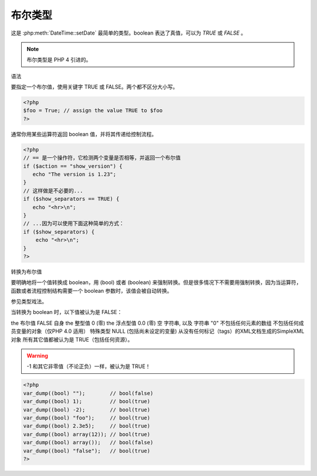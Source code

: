布尔类型
===============

这是 :php:meth:`DateTime::setDate` 最简单的类型。boolean 表达了真值，可以为 *TRUE* 或 *FALSE* 。

.. note:: 布尔类型是 PHP 4 引进的。

语法

要指定一个布尔值，使用关键字 TRUE 或 FALSE。两个都不区分大小写。

.. code-block:: php

 <?php
 $foo = True; // assign the value TRUE to $foo
 ?>

通常你用某些运算符返回 boolean 值，并将其传递给控制流程。

.. code-block:: php

 <?php
 // == 是一个操作符，它检测两个变量是否相等，并返回一个布尔值
 if ($action == "show_version") {
    echo "The version is 1.23";
 }
 // 这样做是不必要的...
 if ($show_separators == TRUE) {
    echo "<hr>\n";
 }
 // ...因为可以使用下面这种简单的方式：
 if ($show_separators) {
     echo "<hr>\n";
 }
 ?>

转换为布尔值

要明确地将一个值转换成 boolean，用 (bool) 或者 (boolean) 来强制转换。但是很多情况下不需要用强制转换，因为当运算符，函数或者流程控制结构需要一个 boolean 参数时，该值会被自动转换。

参见类型戏法。

当转换为 boolean 时，以下值被认为是 FALSE：

the 布尔值 FALSE 自身
the 整型值 0 (零)
the 浮点型值 0.0 (零)
空 字符串, 以及 字符串 "0"
不包括任何元素的数组
不包括任何成员变量的对象（仅PHP 4.0 适用）
特殊类型 NULL (包括尚未设定的变量)
从没有任何标记（tags）的XML文档生成的SimpleXML 对象
所有其它值都被认为是 TRUE（包括任何资源）。

.. warning:: -1 和其它非零值（不论正负）一样，被认为是 TRUE！

.. code-block:: php

 <?php
 var_dump((bool) "");        // bool(false)
 var_dump((bool) 1);         // bool(true)
 var_dump((bool) -2);        // bool(true)
 var_dump((bool) "foo");     // bool(true)
 var_dump((bool) 2.3e5);     // bool(true)
 var_dump((bool) array(12)); // bool(true)
 var_dump((bool) array());   // bool(false)
 var_dump((bool) "false");   // bool(true)
 ?>
